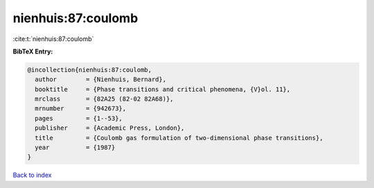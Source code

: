 nienhuis:87:coulomb
===================

:cite:t:`nienhuis:87:coulomb`

**BibTeX Entry:**

.. code-block:: bibtex

   @incollection{nienhuis:87:coulomb,
     author        = {Nienhuis, Bernard},
     booktitle     = {Phase transitions and critical phenomena, {V}ol. 11},
     mrclass       = {82A25 (82-02 82A68)},
     mrnumber      = {942673},
     pages         = {1--53},
     publisher     = {Academic Press, London},
     title         = {Coulomb gas formulation of two-dimensional phase transitions},
     year          = {1987}
   }

`Back to index <../By-Cite-Keys.html>`_
